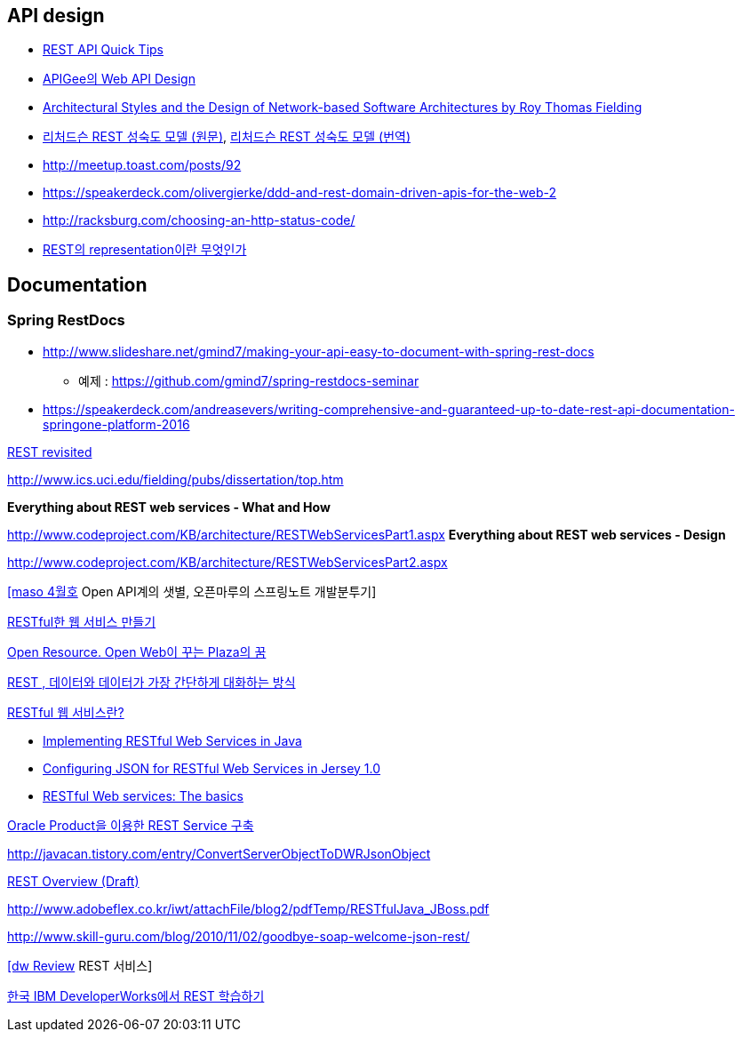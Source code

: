 == API design
* http://www.restapitutorial.com/lessons/restquicktips.html[REST API Quick Tips]
*  https://pages.apigee.com/rs/apigee/images/api-design-ebook-2012-03.pdf[APIGee의 Web API Design]
* http://www.ics.uci.edu/~fielding/pubs/dissertation/top.htm[Architectural Styles and
the Design of Network-based Software Architectures by  Roy Thomas Fielding]
* http://martinfowler.com/articles/richardsonMaturityModel.html[리처드슨 REST 성숙도 모델 (원문)],  http://jinson.tistory.com/190[리처드슨 REST 성숙도 모델 (번역)]
* http://meetup.toast.com/posts/92
* https://speakerdeck.com/olivergierke/ddd-and-rest-domain-driven-apis-for-the-web-2
* http://racksburg.com/choosing-an-http-status-code/
* https://blog.npcode.com/2017/04/03/rest%EC%9D%98-representation%EC%9D%B4%EB%9E%80-%EB%AC%B4%EC%97%87%EC%9D%B8%EA%B0%80/[REST의 representation이란 무엇인가]

== Documentation
=== Spring RestDocs
* http://www.slideshare.net/gmind7/making-your-api-easy-to-document-with-spring-rest-docs
** 예제 : https://github.com/gmind7/spring-restdocs-seminar
* https://speakerdeck.com/andreasevers/writing-comprehensive-and-guaranteed-up-to-date-rest-api-documentation-springone-platform-2016


http://younghoe.info/1352[REST revisited]

http://www.ics.uci.edu/~fielding/pubs/dissertation/top.htm[http://www.ics.uci.edu/~fielding/pubs/dissertation/top.htm]

**Everything about REST web services - What and How**

http://www.codeproject.com/KB/architecture/RESTWebServicesPart1.aspx[http://www.codeproject.com/KB/architecture/RESTWebServicesPart1.aspx]  
**Everything about REST web services - Design**

http://www.codeproject.com/KB/architecture/RESTWebServicesPart2.aspx[http://www.codeproject.com/KB/architecture/RESTWebServicesPart2.aspx]

http://blog.openmaru.com/97[[maso 4월호] Open API계의 샛별, 오픈마루의 스프링노트 개발분투기]

http://www.ibm.com/developerworks/kr/library/tutorial/j-rest/index.html[RESTful한 웹 서비스 만들기]

http://humbleprogrammer.net/blog/?p=264[Open Resource. Open Web이 꾸는 Plaza의 꿈]

http://humbleprogrammer.net/blog/?p=304[REST , 데이터와 데이터가 가장 간단하게 대화하는 방식]

http://www.jaso.co.kr/333[RESTful 웹 서비스란?] 

*   http://blogs.sun.com/enterprisetechtips/entry/implementing_restful_web_services_in[Implementing RESTful Web Services in Java]
*   http://blogs.sun.com/enterprisetechtips/entry/configuring_json_for_restful_web[Configuring JSON for RESTful Web Services in Jersey 1.0]
*   http://www.ibm.com/developerworks/webservices/library/ws-restful/index.html?ca=dgr-jw22RESTfulBasics&S_Tact=105AGX59&S_CMP=GRsitejw22[RESTful Web services: The basics]

http://bcho.tistory.com/355[Oracle Product을 이용한 REST Service 구축]

http://javacan.tistory.com/entry/ConvertServerObjectToDWRJsonObject[]

http://bcho.tistory.com/348[REST Overview (Draft)]

http://www.adobeflex.co.kr/iwt/attachFile/blog2/pdfTemp/RESTfulJava_JBoss.pdf[http://www.adobeflex.co.kr/iwt/attachFile/blog2/pdfTemp/RESTfulJava_JBoss.pdf]

http://www.skill-guru.com/blog/2010/11/02/goodbye-soap-welcome-json-rest/[http://www.skill-guru.com/blog/2010/11/02/goodbye-soap-welcome-json-rest/]

http://doortts.tistory.com/145[[dw Review] REST 서비스]

http://ahnyounghoe.tistory.com/1392[한국 IBM DeveloperWorks에서 REST 학습하기]
